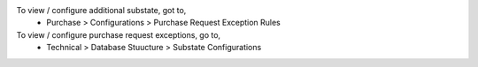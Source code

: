 To view / configure additional substate, got to,
  * Purchase > Configurations > Purchase Request Exception Rules

To view / configure purchase request exceptions, go to,
  * Technical > Database Stuucture > Substate Configurations
